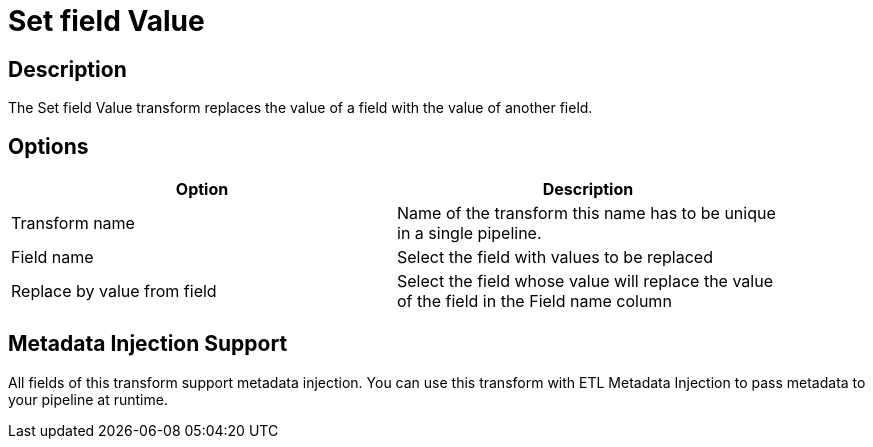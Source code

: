 ////
Licensed to the Apache Software Foundation (ASF) under one
or more contributor license agreements.  See the NOTICE file
distributed with this work for additional information
regarding copyright ownership.  The ASF licenses this file
to you under the Apache License, Version 2.0 (the
"License"); you may not use this file except in compliance
with the License.  You may obtain a copy of the License at
  http://www.apache.org/licenses/LICENSE-2.0
Unless required by applicable law or agreed to in writing,
software distributed under the License is distributed on an
"AS IS" BASIS, WITHOUT WARRANTIES OR CONDITIONS OF ANY
KIND, either express or implied.  See the License for the
specific language governing permissions and limitations
under the License.
////
:documentationPath: /plugins/transforms/
:language: en_US
:page-alternativeEditUrl: https://github.com/apache/incubator-hop/edit/master/plugins/transforms/setvaluefield/src/main/doc/setvaluefield.adoc

= Set field Value

== Description

The Set field Value transform replaces the value of a field with the value of another field.

== Options

[width="90%", options="header"]
|===
|Option|Description
|Transform name|Name of the transform this name has to be unique in a single pipeline.
|Field name|Select the field with values to be replaced
|Replace by value from field|Select the field whose value will replace the value of the field in the Field name column
|===


== Metadata Injection Support

All fields of this transform support metadata injection. You can use this transform with ETL Metadata Injection to pass metadata to your pipeline at runtime.